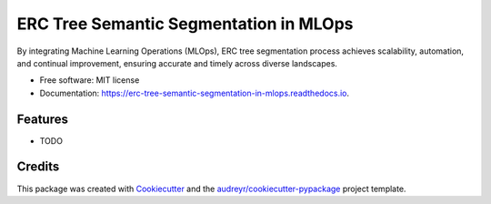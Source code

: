 =======================================
ERC Tree Semantic Segmentation in MLOps
=======================================


.. image:: https://img.shields.io/pypi/v/erc_tree_semantic_segmentation_in_mlops.svg
        :target: https://pypi.python.org/pypi/erc_tree_semantic_segmentation_in_mlops

.. image:: https://img.shields.io/travis/MINJILEE-PURDUE/erc_tree_semantic_segmentation_in_mlops.svg
        :target: https://travis-ci.com/MINJILEE-PURDUE/erc_tree_semantic_segmentation_in_mlops

.. image:: https://readthedocs.org/projects/erc-tree-semantic-segmentation-in-mlops/badge/?version=latest
        :target: https://erc-tree-semantic-segmentation-in-mlops.readthedocs.io/en/latest/?version=latest
        :alt: Documentation Status




By integrating Machine Learning Operations (MLOps), ERC tree segmentation process achieves scalability, automation, and continual improvement, ensuring accurate and timely  across diverse landscapes.


* Free software: MIT license
* Documentation: https://erc-tree-semantic-segmentation-in-mlops.readthedocs.io.


Features
--------

* TODO

Credits
-------

This package was created with Cookiecutter_ and the `audreyr/cookiecutter-pypackage`_ project template.

.. _Cookiecutter: https://github.com/audreyr/cookiecutter
.. _`audreyr/cookiecutter-pypackage`: https://github.com/audreyr/cookiecutter-pypackage
